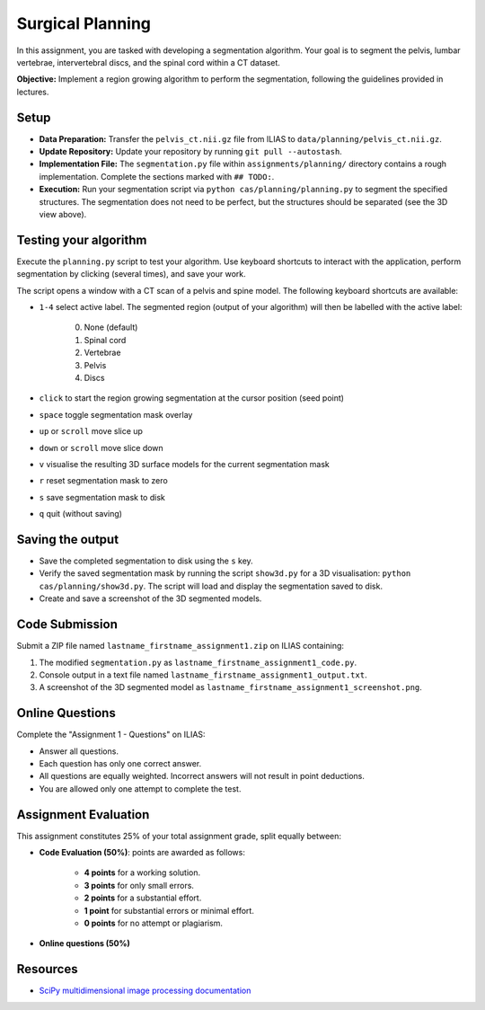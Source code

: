 Surgical Planning
=================

In this assignment, you are tasked with developing a segmentation algorithm. Your goal is to segment the pelvis, lumbar vertebrae, intervertebral discs, and the spinal cord within a CT dataset.

**Objective:** Implement a region growing algorithm to perform the segmentation, following the guidelines provided in lectures.

.. image:: img/result-assignment1.png
   :scale: 50%
   :align: center


Setup
-----

- **Data Preparation:** Transfer the ``pelvis_ct.nii.gz`` file from ILIAS to ``data/planning/pelvis_ct.nii.gz``.
- **Update Repository:** Update your repository by running ``git pull --autostash``.
- **Implementation File:** The ``segmentation.py`` file within ``assignments/planning/`` directory contains a rough implementation. Complete the sections marked with ``## TODO:``.

  .. include:: ../assignments/planning/segmentation.py
     :start-line: 5
     :literal:
     :code: python

- **Execution:** Run your segmentation script via ``python cas/planning/planning.py`` to segment the specified structures. The segmentation does not need to be perfect, but the structures should be separated (see the 3D view above).


Testing your algorithm
----------------------

Execute the ``planning.py`` script to test your algorithm. Use keyboard shortcuts to interact with the application, perform segmentation by clicking (several times), and save your work.

The script opens a window with a CT scan of a pelvis and spine model. The following keyboard shortcuts are available:

- ``1-4`` select active label. The segmented region (output of your algorithm) will then be labelled with the active label:

   0. None (default)
   1. Spinal cord
   2. Vertebrae
   3. Pelvis
   4. Discs

- ``click`` to start the region growing segmentation at the cursor position (seed point)
- ``space`` toggle segmentation mask overlay
- ``up`` or ``scroll`` move slice up
- ``down`` or ``scroll`` move slice down
- ``v`` visualise the resulting 3D surface models for the current segmentation mask
- ``r`` reset segmentation mask to zero
- ``s`` save segmentation mask to disk
- ``q`` quit (without saving)


Saving the output
-----------------

- Save the completed segmentation to disk using the ``s`` key.
- Verify the saved segmentation mask by running the script ``show3d.py`` for a 3D visualisation: ``python cas/planning/show3d.py``. The script will load and display the segmentation saved to disk.
- Create and save a screenshot of the 3D segmented models.


Code Submission
---------------

Submit a ZIP file named ``lastname_firstname_assignment1.zip`` on ILIAS containing:

#. The modified ``segmentation.py`` as ``lastname_firstname_assignment1_code.py``.
#. Console output in a text file named ``lastname_firstname_assignment1_output.txt``.
#. A screenshot of the 3D segmented model as ``lastname_firstname_assignment1_screenshot.png``.


Online Questions
----------------

Complete the "Assignment 1 - Questions" on ILIAS:

- Answer all questions.
- Each question has only one correct answer.
- All questions are equally weighted. Incorrect answers will not result in point deductions.
- You are allowed only one attempt to complete the test.


Assignment Evaluation
---------------------

This assignment constitutes 25% of your total assignment grade, split equally between:

- **Code Evaluation (50%)**: points are awarded as follows:

   - **4 points** for a working solution.
   - **3 points** for only small errors.
   - **2 points** for a substantial effort.
   - **1 point** for substantial errors or minimal effort.
   - **0 points** for no attempt or plagiarism.

- **Online questions (50%)**


Resources
---------

- `SciPy multidimensional image processing documentation <https://docs.scipy.org/doc/scipy/reference/ndimage.html>`_
